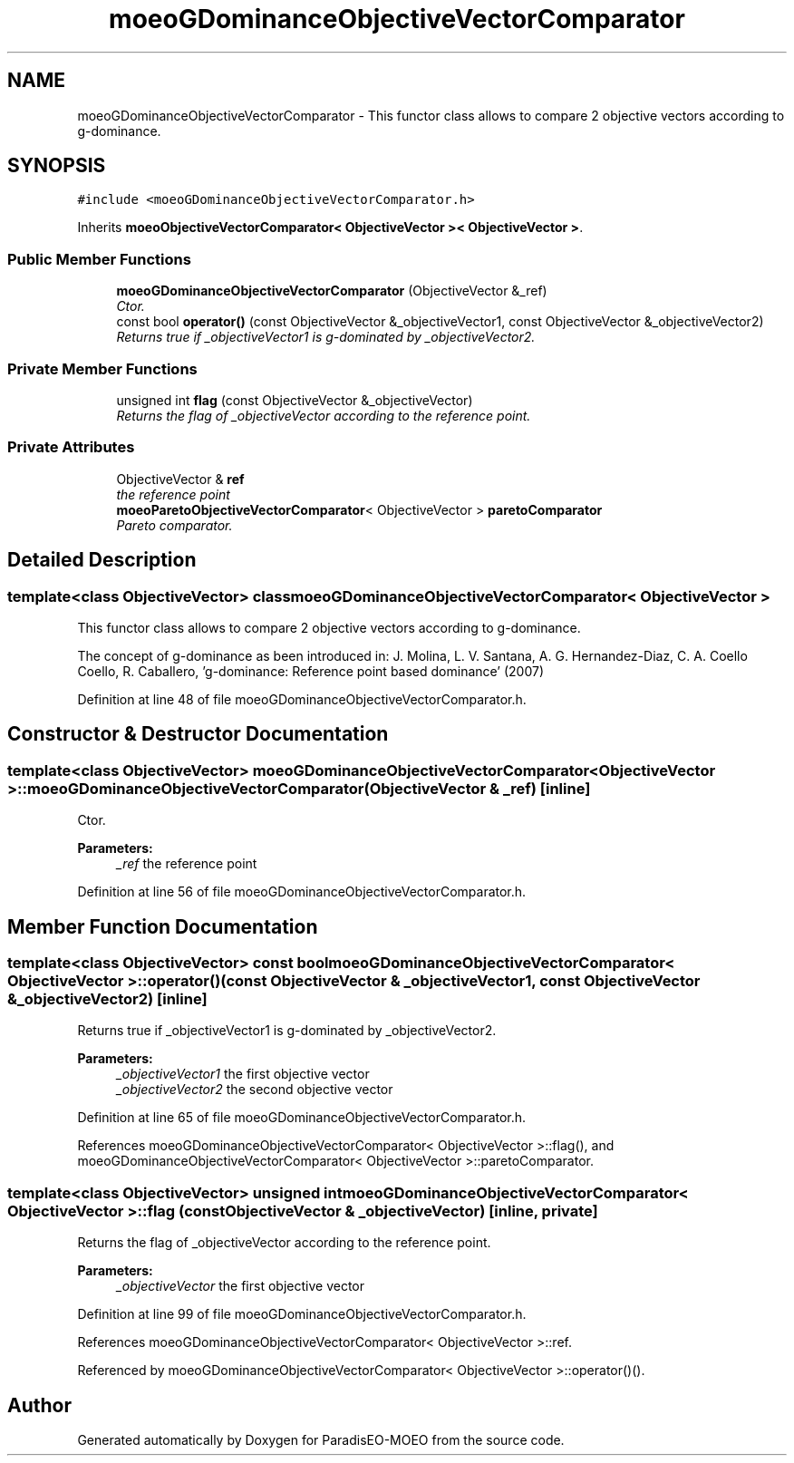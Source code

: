 .TH "moeoGDominanceObjectiveVectorComparator" 3 "2 Oct 2007" "Version 1.0-beta" "ParadisEO-MOEO" \" -*- nroff -*-
.ad l
.nh
.SH NAME
moeoGDominanceObjectiveVectorComparator \- This functor class allows to compare 2 objective vectors according to g-dominance.  

.PP
.SH SYNOPSIS
.br
.PP
\fC#include <moeoGDominanceObjectiveVectorComparator.h>\fP
.PP
Inherits \fBmoeoObjectiveVectorComparator< ObjectiveVector >< ObjectiveVector >\fP.
.PP
.SS "Public Member Functions"

.in +1c
.ti -1c
.RI "\fBmoeoGDominanceObjectiveVectorComparator\fP (ObjectiveVector &_ref)"
.br
.RI "\fICtor. \fP"
.ti -1c
.RI "const bool \fBoperator()\fP (const ObjectiveVector &_objectiveVector1, const ObjectiveVector &_objectiveVector2)"
.br
.RI "\fIReturns true if _objectiveVector1 is g-dominated by _objectiveVector2. \fP"
.in -1c
.SS "Private Member Functions"

.in +1c
.ti -1c
.RI "unsigned int \fBflag\fP (const ObjectiveVector &_objectiveVector)"
.br
.RI "\fIReturns the flag of _objectiveVector according to the reference point. \fP"
.in -1c
.SS "Private Attributes"

.in +1c
.ti -1c
.RI "ObjectiveVector & \fBref\fP"
.br
.RI "\fIthe reference point \fP"
.ti -1c
.RI "\fBmoeoParetoObjectiveVectorComparator\fP< ObjectiveVector > \fBparetoComparator\fP"
.br
.RI "\fIPareto comparator. \fP"
.in -1c
.SH "Detailed Description"
.PP 

.SS "template<class ObjectiveVector> class moeoGDominanceObjectiveVectorComparator< ObjectiveVector >"
This functor class allows to compare 2 objective vectors according to g-dominance. 

The concept of g-dominance as been introduced in: J. Molina, L. V. Santana, A. G. Hernandez-Diaz, C. A. Coello Coello, R. Caballero, 'g-dominance: Reference point based dominance' (2007) 
.PP
Definition at line 48 of file moeoGDominanceObjectiveVectorComparator.h.
.SH "Constructor & Destructor Documentation"
.PP 
.SS "template<class ObjectiveVector> \fBmoeoGDominanceObjectiveVectorComparator\fP< ObjectiveVector >::\fBmoeoGDominanceObjectiveVectorComparator\fP (ObjectiveVector & _ref)\fC [inline]\fP"
.PP
Ctor. 
.PP
\fBParameters:\fP
.RS 4
\fI_ref\fP the reference point 
.RE
.PP

.PP
Definition at line 56 of file moeoGDominanceObjectiveVectorComparator.h.
.SH "Member Function Documentation"
.PP 
.SS "template<class ObjectiveVector> const bool \fBmoeoGDominanceObjectiveVectorComparator\fP< ObjectiveVector >::operator() (const ObjectiveVector & _objectiveVector1, const ObjectiveVector & _objectiveVector2)\fC [inline]\fP"
.PP
Returns true if _objectiveVector1 is g-dominated by _objectiveVector2. 
.PP
\fBParameters:\fP
.RS 4
\fI_objectiveVector1\fP the first objective vector 
.br
\fI_objectiveVector2\fP the second objective vector 
.RE
.PP

.PP
Definition at line 65 of file moeoGDominanceObjectiveVectorComparator.h.
.PP
References moeoGDominanceObjectiveVectorComparator< ObjectiveVector >::flag(), and moeoGDominanceObjectiveVectorComparator< ObjectiveVector >::paretoComparator.
.SS "template<class ObjectiveVector> unsigned int \fBmoeoGDominanceObjectiveVectorComparator\fP< ObjectiveVector >::flag (const ObjectiveVector & _objectiveVector)\fC [inline, private]\fP"
.PP
Returns the flag of _objectiveVector according to the reference point. 
.PP
\fBParameters:\fP
.RS 4
\fI_objectiveVector\fP the first objective vector 
.RE
.PP

.PP
Definition at line 99 of file moeoGDominanceObjectiveVectorComparator.h.
.PP
References moeoGDominanceObjectiveVectorComparator< ObjectiveVector >::ref.
.PP
Referenced by moeoGDominanceObjectiveVectorComparator< ObjectiveVector >::operator()().

.SH "Author"
.PP 
Generated automatically by Doxygen for ParadisEO-MOEO from the source code.
